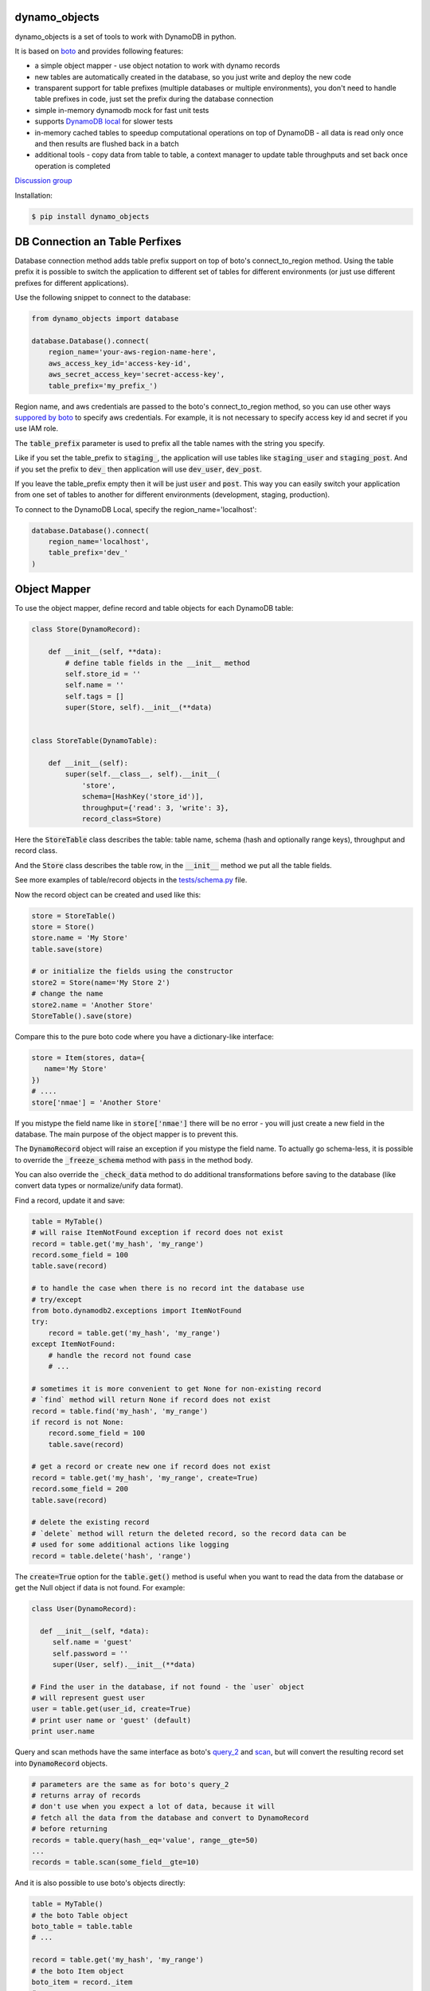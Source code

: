 ================================
dynamo_objects
================================

.. image:: https://travis-ci.org/serebrov/dynamo_objects.png?branch=master
    :target: https://travis-ci.org/serebrov/dynamo_objects
.. image:: https://coveralls.io/repos/serebrov/dynamo_objects/badge.svg?branch=master&service=github 
    :target: https://coveralls.io/github/serebrov/dynamo_objects?branch=master
.. image:: https://img.shields.io/pypi/v/dynamo-objects.svg
    :target: https://pypi.python.org/pypi/dynamo-objects/
.. image:: https://img.shields.io/pypi/dm/dynamo-objects.svg
    :target: https://pypi.python.org/pypi/dynamo-objects/

dynamo_objects is a set of tools to work with DynamoDB in python.

It is based on `boto <http://boto.readthedocs.org/en/latest/ref/dynamodb2.html>`_ and provides following features:

* a simple object mapper - use object notation to work with dynamo records
* new tables are automatically created in the database, so you just write 
  and deploy the new code
* transparent support for table prefixes (multiple databases or multiple environments), you don't need to handle table prefixes in code, just set the prefix during the database connection
* simple in-memory dynamodb mock for fast unit tests
* supports `DynamoDB local <https://aws.amazon.com/blogs/aws/dynamodb-local-for-desktop-development/>`_ for slower tests
* in-memory cached tables to speedup computational operations on top of DynamoDB - all data is read only once and then results are flushed back in a batch
* additional tools - copy data from table to table, a context manager to update table throughputs and set back once operation is completed

`Discussion group <https://groups.google.com/forum/#!forum/dynamo_objects>`_

Installation:

.. code-block:: bash

    $ pip install dynamo_objects


================================
DB Connection an Table Perfixes
================================

Database connection method adds table prefix support on top of boto's connect_to_region method.
Using the table prefix it is possible to switch the application to different set of tables for different environments (or just use different prefixes for different applications).

Use the following snippet to connect to the database:

.. code-block:: python

    from dynamo_objects import database

    database.Database().connect(
        region_name='your-aws-region-name-here',
        aws_access_key_id='access-key-id',
        aws_secret_access_key='secret-access-key',
        table_prefix='my_prefix_')

Region name, and aws credentials are passed to the boto's connect_to_region method, so you can use other ways `suppored by boto <http://boto.readthedocs.org/en/latest/boto_config_tut.html#credentials>`_ to specify aws credentials.
For example, it is not necessary to specify access key id and secret if you use IAM role.

The :code:`table_prefix` parameter is used to prefix all the table names with the string you specify.

Like if you set the table_prefix to :code:`staging_`, the application will use tables like :code:`staging_user` and :code:`staging_post`. And if you set the prefix to :code:`dev_` then application will use :code:`dev_user`, :code:`dev_post`.

If you leave the table_prefix empty then it will be just :code:`user` and :code:`post`.
This way you can easily switch your application from one set of tables to another for different environments (development, staging, production).

To connect to the DynamoDB Local, specify the region_name='localhost':

.. code-block:: python

        database.Database().connect(
            region_name='localhost',
            table_prefix='dev_'
        )

================================
Object Mapper
================================

To use the object mapper, define record and table objects for each DynamoDB table:

.. code-block:: python

  class Store(DynamoRecord):

      def __init__(self, **data):
          # define table fields in the __init__ method
          self.store_id = ''
          self.name = ''
          self.tags = []
          super(Store, self).__init__(**data)


  class StoreTable(DynamoTable):

      def __init__(self):
          super(self.__class__, self).__init__(
              'store',
              schema=[HashKey('store_id')],
              throughput={'read': 3, 'write': 3},
              record_class=Store)

Here the :code:`StoreTable` class describes the table: table name, schema (hash and optionally range keys), throughput and record class.

And the :code:`Store` class describes the table row, 
in the :code:`__init__` method we put all the table fields.

See more examples of table/record objects in the `tests/schema.py <https://github.com/dynamo_objects/blob/master/tests/schema.py>`_ file.

Now the record object can be created and used like this:

.. code-block:: python

    store = StoreTable()
    store = Store()
    store.name = 'My Store'
    table.save(store)

    # or initialize the fields using the constructor
    store2 = Store(name='My Store 2')
    # change the name
    store2.name = 'Another Store'
    StoreTable().save(store)

Compare this to the pure boto code where you have a dictionary-like interface:

.. code-block:: python

    store = Item(stores, data={
       name='My Store'
    })
    # ....
    store['nmae'] = 'Another Store'

If you mistype the field name like in :code:`store['nmae']` there will be no error - you will just create a new field in the database.
The main purpose of the object mapper is to prevent this. 

The :code:`DynamoRecord` object will raise an exception if you mistype the field name.
To actually go schema-less, it is possible to override the :code:`_freeze_schema` method with :code:`pass` in the method body.

You can also override the :code:`_check_data` method to do additional transformations before saving to the database (like convert data types or normalize/unify data format).

Find a record, update it and save:

.. code-block:: python

    table = MyTable()
    # will raise ItemNotFound exception if record does not exist
    record = table.get('my_hash', 'my_range')
    record.some_field = 100
    table.save(record)

    # to handle the case when there is no record int the database use
    # try/except
    from boto.dynamodb2.exceptions import ItemNotFound
    try:
        record = table.get('my_hash', 'my_range')
    except ItemNotFound:
        # handle the record not found case
        # ...

    # sometimes it is more convenient to get None for non-existing record
    # `find` method will return None if record does not exist
    record = table.find('my_hash', 'my_range')
    if record is not None:
        record.some_field = 100
        table.save(record)

    # get a record or create new one if record does not exist
    record = table.get('my_hash', 'my_range', create=True)
    record.some_field = 200
    table.save(record)

    # delete the existing record
    # `delete` method will return the deleted record, so the record data can be
    # used for some additional actions like logging
    record = table.delete('hash', 'range')

The :code:`create=True` option for the :code:`table.get()` method is useful when you want to read the data from the database or get the Null object if data is not found.
For example:

.. code-block:: python

    class User(DynamoRecord):

      def __init__(self, *data):
         self.name = 'guest'
         self.password = ''
         super(User, self).__init__(**data)

    # Find the user in the database, if not found - the `user` object 
    # will represent guest user
    user = table.get(user_id, create=True)
    # print user name or 'guest' (default)
    print user.name

Query and scan methods have the same interface as boto's `query_2 <http://boto.readthedocs.org/en/latest/ref/dynamodb2.html#boto.dynamodb2.table.Table.query_2>`_ and `scan <http://boto.readthedocs.org/en/latest/ref/dynamodb2.html#boto.dynamodb2.table.Table.scan>`_, but will convert the resulting record set into :code:`DynamoRecord` objects.

.. code-block:: python

    # parameters are the same as for boto's query_2
    # returns array of records
    # don't use when you expect a lot of data, because it will
    # fetch all the data from the database and convert to DynamoRecord
    # before returning
    records = table.query(hash__eq='value', range__gte=50)
    ...
    records = table.scan(some_field__gte=10)

And it is also possible to use boto's objects directly:

.. code-block:: python

    table = MyTable()
    # the boto Table object
    boto_table = table.table
    # ... 

    record = table.get('my_hash', 'my_range')
    # the boto Item object
    boto_item = record._item
    # ... 


================================
Memory tables
================================

Memory tables can be used to cache DynamoDB access in-memory.
Every record is only read once and no data is written until you call the :code:`save_data` or :code:`save_data_batch` method.

.. code-block:: python

  # StoreTable is a regular table definition, DynamoTable subclass
  from myschema import StoreTable
  from dynamo_objects.memorydb import MemoryTable

  class StoreMemoryTable(MemoryTable):

      def __init__(self):
          super(StoreMemoryTable, self).__init__(StoreTable())

Here we define a :code:`StoreMemoryTable` class for in-memory table which wraps the :code:`StoreTable` (a regular table definition).
Now we can do this:


.. code-block:: python

    table = StoreMemoryTable()
    # read records with store_id = 1 and store_id = 2
    record = table.get(1)
    record2 = table.get(2)
    # data is not actually saved yet, no write db operations
    table.save(record)
    table.save(record2)
    # ...
    # read same records again - will fetch from memory, no db read operations
    record = table.get(1)
    record2 = table.get(2)
    # ...
    # data is not actually saved yet, no write db operations
    table.save(record)
    table.save(record2)
    # Now we flush all the data back to DynamoDB
    # the `save_data_batch` will use the `batch write` DynamoDB operation
    table.save_data_batch()

This can be very useful if you do some computational operations and need to read / write a lot of small objects to the database.
Depending on the data structure the used read / write throughput and the whole processing time can be noticeably reduced.

================================
Testing and DynamoDB Mock
================================

It is possible to run unit tests using the real DynamoDB connection using the table prefixes feature: you can choose some special table prefix like :code:`xx_unit_tests_`. 
This way you'll have a set of tables for your unit tests.

But this approach is not practical - tests will be slow and will consume the read/write operations (and this will cost money).

Amazon provides a `DynamoDB emulator in java <https://aws.amazon.com/blogs/aws/dynamodb-local-for-desktop-development/>`_ but it is problematic to use it during development, because it is slow and consumes a lot of memory.

The solution is a simple in-memory `DynamoDB mock module <https://github.com/dynamo_objects/blob/master/dynamo_objects/dynamock.py>`_. 
It is a fast, but very approximate dynamo emulation without permanent data storage.

To enable the mock, just import the :code:`dynamock` module:

.. code-block:: python

  from dynamo_objects import database
  # once imported, the `dynamock` module will mock real DynamoDB
  # operations and forward them to the simple implementation which 
  # keeps all the data in memory
  from dynamo_objects import dynamock

There is an example of the mock usage in the `tests/base.py <https://github.com/dynamo_objects/blob/master/tests/base.py>`_ module.

This base test module can be used for any project to test parts of code which work with DynamoDB.
You can find examples of unit tests under the `tests <https://github.com/dynamo_objects/tree/master/tests/>`_ folder. The database schema is described in the `tests/schema.py <https://github.com/dynamo_objects/blob/master/tests/schema.py>`_.

To run all tests use :code:`nosetests` (install with :code:`pip install nose`):

.. code-block:: bash

    nosetests

By default it will use the in-memory `DynamoDB mock <https://github.com/dynamo_objects/blob/master/dynamo_objects/dynamock.py>`_. 
To run tests against the  DynamoDB Local use following commands:

.. code-block:: bash

    # in the first terminal window launch the local dynamodb
    # script will download it if necessary
    ./tool/dynamodb-local.sh

    # in another terminal window run the tests
    DYNAMODB_MOCK= nosetests

I use fast in-memory mock to run tests locally, during the development.

On the CI server tests a launched two times - first against the in-memory mock and then one more time against the DynamoDB local.

Here is an example of the shell script to do this:

.. code-block:: bash

  # Run fast tests with in-memory mock
  nosetests
  RESULT_MOCK=$?
  
  # Run slow tests with DynamoDB local
  pushd path/to/folder/with/dynamodb-local
    java -Djava.library.path=./DynamoDBLocal_lib -jar ./DynamoDBLocal.jar -inMemory -sharedDb &
    PID=$!
  popd
  echo "Started local dynamodb: $PID"
  DYNAMODB_MOCK= nosetests
  RESULT_LOCALDB=$?
  kill -9 $PID
  exit $(($RESULT_MOCK+$RESULT_LOCALDB))


================================
Additional Tools
================================

The `database <https://github.com/dynamo_objects/blob/master/dynamo_objects/database.py>`_ module contains few additional useful tools.

The :code:`copy_item` and :code:`copy_table_data` methods allow to copy data from table to table (for example, you may want to copy some data from staging to production):

.. code-block:: python

    db = database.Database()
    # note: table_prefix is empty, so we can explicitly set table names
    database.connect(
        region_name='...', ...
        table_prefix='')
    num_copied = db.copy_table_data('table_name', 'staging_table_name')

    # copy and transform data
    def transform_fn(record):
        record.name = 'staging_' + record.name
    db.copy_table_data('table_name', 'staging_table_name', transform=transform_fn)

There are also some other useful methods to create the table, wait until the new table becomes active, delete the table, etc.

The :code:`TableThroughput` class is a context manager to update (usually set higher) throughput limits and put them back after some operation.
It is useful when you need to do something what requires a high read/write throughput. 

Using the :code:`TableThroughput` it is possible to set high limits just before the operation and set them back just after it:

.. code-block:: python

        high_throughputs = {
            'table_one': { 'table': { 'read': 100, 'write': 50, }, },
            'table_two': {
                'table': { 'read': 60, 'write': 120, },
                'SomeGlobalIndex': { 'read': 1, 'write': 120 }
            }
        }

        with database.TablesThroughput(high_throughputs):
            # now throughputs are high
            some_comutational_operation()
        # now throughputs are low again (same as before the operation)


================================
Related projects
================================

* `flywheel <https://github.com/mathcamp/flywheel>`_ - Object mapper for Amazon's DynamoDB)
* `PynamoDB <https://github.com/jlafon/PynamoDB>`_ - A pythonic interface to Amazon's DynamoDB
* `Dynamodb-mapper <https://bitbucket.org/Ludia/dynamodb-mapper/overview>`_ Dynamodb-mapper - a DynamoDB object mapper, based on boto
